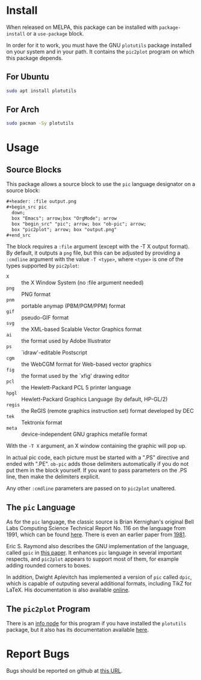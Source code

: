 * Install
When released on MELPA, this package can be installed with =package-install=
or a =use-package= block.

In order for it to work, you must have the GNU =plotutils= package installed
on your system and in your path.  It contains the =pic2plot= program on which
this package depends.

** For Ubuntu

#+begin_src sh
  sudo apt install plotutils
#+end_src

** For Arch

#+begin_src sh
  sudo pacman -Sy plotutils
#+end_src

* Usage
** Source Blocks
This package allows a source block to use the =pic= language designator on a
source block:

#+begin_src org
  ,#+header: :file output.png
  ,#+begin_src pic
    down;
    box "Emacs"; arrow;box "OrgMode"; arrow
    box "begin_src" "pic"; arrow; box "ob-pic"; arrow;
    box "pic2plot"; arrow; box "output.png"
  ,#+end_src
#+end_src

[[file:output.png]]

The block requires a =:file= argument (except with the -T X output format).
By default, it outputs a =png= file, but this can be adjusted by providing a
=:cmdline= argument with the value =-T <type>=, where =<type>= is one of the
types supported by =pic2plot=:

- =X= :: the X Window System (no :file argument needed)
- =png= :: PNG format
- =pnm= :: portable anymap (PBM/PGM/PPM) format
- =gif= :: pseudo-GIF format
- =svg= :: the XML-based Scalable Vector Graphics format
- =ai= :: the format used by Adobe Illustrator
- =ps= :: `idraw'-editable Postscript
- =cgm= :: the WebCGM format for Web-based vector graphics
- =fig= :: the format used by the `xfig' drawing editor
- =pcl= :: the Hewlett-Packard PCL 5 printer language
- =hpgl= :: Hewlett-Packard Graphics Language (by default, HP-GL/2)
- =regis= :: the ReGIS (remote graphics instruction set) format developed by
  DEC
- =tek= :: Tektronix format
- =meta= :: device-independent GNU graphics metafile format

With the =-T X= argument, an X window containing the graphic will pop up.

In actual pic code, each picture must be started with a ".PS" directive and
ended with ".PE".  =ob-pic= adds those delimiters automatically if you do not
put them in the block yourself.  If you want to pass parameters on the .PS
line, then make the delimiters explicit.

Any other ~:cmdline~ parameters are passed on to ~pic2plot~ unaltered.

** The =pic= Language
As for the =pic= language, the classic source is Brian Kernighan's original
Bell Labs Computing Science Technical Report No. 116 on the language from
1991, which can be found [[https://pikchr.org/home/uv/pic.pdf][here]].  There is even an earlier paper from [[https://dl.acm.org/doi/pdf/10.1145/872730.806459][1981]].

Eric S. Raymond also describes the GNU implementation of the language,
called =gpic= in [[https://pikchr.org/home/uv/gpic.pdf][this paper]].  It enhances ~pic~ language in several important
respects, and ~pic2plot~ appears to support most of them, for example adding
rounded corners to boxes.

In addition, Dwight Aplevitch has implemented a version of =pic= called
=dpic=, which is capable of outputing several additional formats, including
TikZ for LaTeX.  His documentation is also available [[https://ece.uwaterloo.ca/~aplevich/dpic/dpic-doc.pdf][online]].

** The =pic2plot= Program
There is an [[info:plotutils#pic2plot Invocation][info node]] for this program if you have installed the =plotutils=
package, but it also has its documentation available [[https://www.gnu.org/software/plotutils/manual/en/html_node/pic2plot-Invocation.html][here]].

* Report Bugs
Bugs should be reported on github at [[https://github.com/ddoherty03/ob-pic/issues][this URL]].
